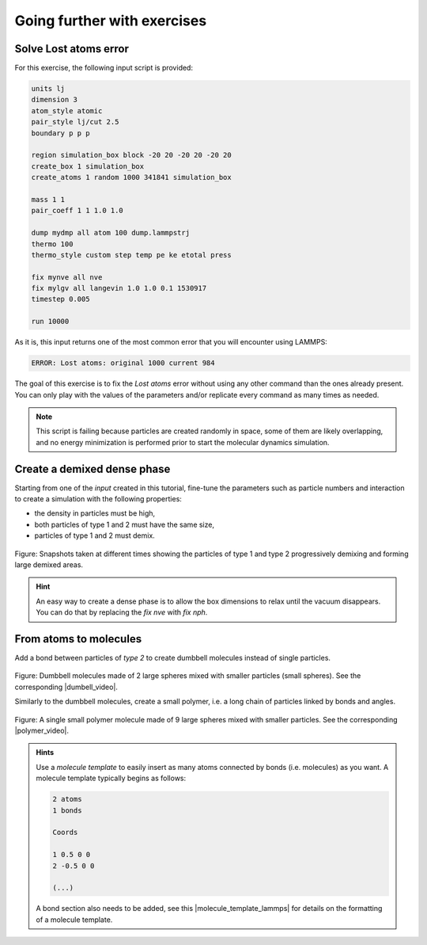 
Going further with exercises
============================

Solve Lost atoms error
----------------------

For this exercise, the following input script is provided:
    
..  code-block:: lammps

    units lj
    dimension 3
    atom_style atomic
    pair_style lj/cut 2.5
    boundary p p p

    region simulation_box block -20 20 -20 20 -20 20
    create_box 1 simulation_box
    create_atoms 1 random 1000 341841 simulation_box

    mass 1 1
    pair_coeff 1 1 1.0 1.0

    dump mydmp all atom 100 dump.lammpstrj
    thermo 100
    thermo_style custom step temp pe ke etotal press

    fix mynve all nve
    fix mylgv all langevin 1.0 1.0 0.1 1530917
    timestep 0.005

    run 10000

As it is, this input returns one of the most common
error that you will encounter using LAMMPS:

..  code-block:: bash

    ERROR: Lost atoms: original 1000 current 984

The goal of this exercise is to fix the *Lost atoms* error without 
using any other command than the ones already present. You can 
only play with the values of the parameters and/or replicate every
command as many times as needed.

..  admonition:: Note
    :class: info

    This script is failing because particles are created randomly in space, some
    of them are likely overlapping, and no energy minimization is performed prior
    to start the molecular dynamics simulation.

Create a demixed dense phase
----------------------------

Starting from one of the *input* created in this tutorial, fine-tune the
parameters such as particle numbers and interaction to create a simulation
with the following properties:

- the density in particles must be high,
- both particles of type 1 and 2 must have the same size,
- particles of type 1 and 2 must demix. 

.. figure:: figures/demixing-light.png
    :alt: VMD/LAMMPS exercise molecular dynamics simulation: demixing lennard
          jones fluids
    :class: only-light

.. figure:: figures/demixing-dark.png
    :alt: VMD/LAMMPS exercise molecular dynamics simulation: demixing lennard
          jones fluids
    :class: only-dark

.. container:: figurelegend

    Figure: Snapshots taken at different times showing the particles of type 1 
    and type 2 progressively demixing and forming large demixed areas.  

..  admonition:: Hint
    :class: info

    An easy way to create a dense phase is to allow the box dimensions to relax
    until the vacuum disappears. You can do that by replacing the *fix nve* with *fix nph*.

From atoms to molecules
-----------------------

Add a bond between particles of *type 2* to create dumbbell molecules instead
of single particles.

.. figure:: figures/dumbell-dark.png
    :alt: Dumbbell Lennard-Jones molecules simulated using LAMMPS
    :class: only-dark

.. figure:: figures/dumbell-light.png
    :alt: Dumbbell Lennard-Jones molecules simulated using LAMMPS
    :class: only-light 

.. container:: figurelegend

    Figure: Dumbbell molecules made of 2 large spheres mixed with smaller
    particles (small spheres). See the corresponding |dumbell_video|.

.. |dumbell_video| raw:: html

    <a href="https://youtu.be/R_oHonOQi68" target="_blank">video</a>

Similarly to the dumbbell molecules, create a small polymer,
i.e. a long chain of particles linked by bonds and angles.

.. figure:: figures/polymer-dark.png
    :alt: Polymer Lennard-Jones molecules simulated using LAMMPS
    :class: only-dark

.. figure:: figures/polymer-light.png
    :alt: Polymer Lennard-Jones molecules simulated using LAMMPS
    :class: only-light 

.. container:: figurelegend

    Figure: A single small polymer molecule made of 9 large spheres mixed with
    smaller particles. See the corresponding |polymer_video|.

.. |polymer_video| raw:: html

    <a href="https://youtu.be/LfqcfP3ZQcY" target="_blank">video</a>

.. admonition:: Hints
    :class: info

    Use a *molecule template* to easily insert as many atoms connected
    by bonds (i.e. molecules) as you want. A molecule template typically
    begins as follows:

    ..  code-block:: lammps

        2 atoms
        1 bonds

        Coords

        1 0.5 0 0
        2 -0.5 0 0

        (...)

    A bond section also needs to be added, see this
    |molecule_template_lammps| for details on the formatting of a
    molecule template.

.. |molecule_template_lammps| raw:: html

    <a href="https://docs.lammps.org/molecule.html" target="_blank">page</a>
